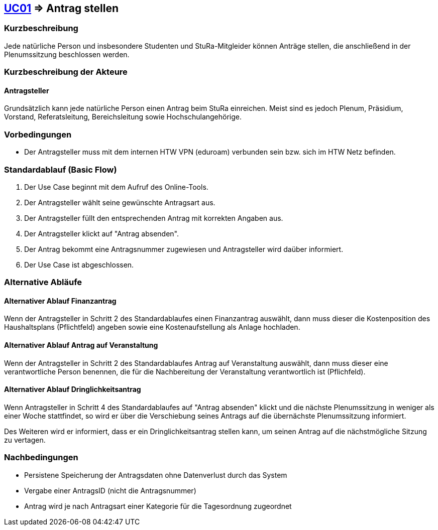 //Nutzen Sie dieses Template als Grundlage für die Spezifikation *einzelner* Use-Cases. Diese lassen sich dann per Include in das Use-Case Model Dokument einbinden (siehe Beispiel dort).

== <<UC01, UC01>> => Antrag stellen

=== Kurzbeschreibung
//<Kurze Beschreibung des Use Case>
Jede natürliche Person und insbesondere Studenten und StuRa-Mitgleider können Anträge stellen, die anschließend in der Plenumssitzung beschlossen werden.

=== Kurzbeschreibung der Akteure

==== Antragsteller

Grundsätzlich kann jede natürliche Person einen Antrag beim StuRa einreichen. Meist sind es jedoch Plenum, Präsidium, Vorstand, Referatsleitung, Bereichsleitung sowie Hochschulangehörige.

=== Vorbedingungen
//Vorbedingungen müssen erfüllt, damit der Use Case beginnen kann, z.B. Benutzer ist angemeldet, Warenkorb ist nicht leer...

- Der Antragsteller muss mit dem internen HTW VPN (eduroam) verbunden sein bzw. sich im HTW Netz befinden.

=== Standardablauf (Basic Flow)
//Der Standardablauf definiert die Schritte für den Erfolgsfall ("Happy Path")

. Der Use Case beginnt mit dem Aufruf des Online-Tools.
. Der Antragsteller wählt seine gewünschte Antragsart aus. 
. Der Antragsteller füllt den entsprechenden Antrag mit korrekten Angaben aus.
. Der Antragsteller klickt auf "Antrag absenden".
. Der Antrag bekommt eine Antragsnummer zugewiesen und Antragsteller wird daüber informiert.
. Der Use Case ist abgeschlossen.

=== Alternative Abläufe
//Nutzen Sie alternative Abläufe für Fehlerfälle, Ausnahmen und Erweiterungen zum Standardablauf

==== Alternativer Ablauf Finanzantrag
Wenn der Antragsteller in Schritt 2 des Standardablaufes einen Finanzantrag auswählt, dann muss dieser die Kostenposition des Haushaltsplans (Pflichtfeld) angeben sowie eine Kostenaufstellung als Anlage hochladen.

==== Alternativer Ablauf Antrag auf Veranstaltung
Wenn der Antragsteller in Schritt 2 des Standardablaufes Antrag auf Veranstaltung auswählt, dann muss dieser eine verantwortliche Person benennen, die für die Nachbereitung der Veranstaltung verantwortlich ist (Pflichfeld).

==== Alternativer Ablauf Dringlichkeitsantrag
Wenn Antragsteller in Schritt 4 des Standardablaufes auf "Antrag absenden" klickt und die nächste Plenumssitzung in weniger als einer Woche stattfindet, so wird er über die Verschiebung seines Antrags auf die übernächste Plenumssitzung informiert. 

Des Weiteren wird er informiert, dass er ein Dringlichkeitsantrag stellen kann, um seinen Antrag auf die nächstmögliche Sitzung zu vertagen. 

// === Unterabläufe (subflows)
// //Nutzen Sie Unterabläufe, um wiederkehrende Schritte auszulagern

// ==== <Unterablauf 1>
// . <Unterablauf 1, Schritt 1>
// . …
// . <Unterablauf 1, Schritt n>

// === Wesentliche Szenarios
// //Szenarios sind konkrete Instanzen eines Use Case, d.h. mit einem konkreten Akteur und einem konkreten Durchlauf der o.g. Flows. Szenarios können als Vorstufe für die Entwicklung von Flows und/oder zu deren Validierung verwendet werden.

// ==== <Szenario 1>
// . <Szenario 1, Schritt 1>
// . …
// . <Szenario 1, Schritt n>

=== Nachbedingungen
// //Nachbedingungen beschreiben das Ergebnis des Use Case, z.B. einen bestimmten Systemzustand.

- Persistene Speicherung der Antragsdaten ohne Datenverlust durch das System
- Vergabe einer AntragsID (nicht die Antragsnummer)
- Antrag wird je nach Antragsart einer Kategorie für die Tagesordnung zugeordnet

// === Besondere Anforderungen
// //Besondere Anforderungen können sich auf nicht-funktionale Anforderungen wie z.B. einzuhaltende Standards, Qualitätsanforderungen oder Anforderungen an die Benutzeroberfläche beziehen.

//==== <Besondere Anforderung 1>
